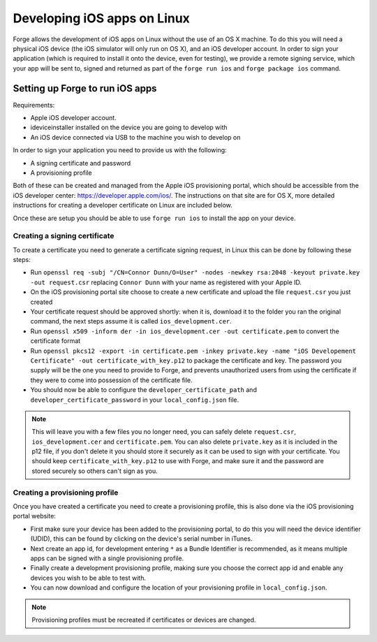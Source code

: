.. _tools-ios-linux:

Developing iOS apps on Linux
============================

Forge allows the development of iOS apps on Linux without the use
of an OS X machine. To do this you will need a physical iOS device (the iOS
simulator will only run on OS X), and an iOS developer account. In order
to sign your application (which is required to install it onto the device, even
for testing), we provide a remote signing service, which your app will be sent
to, signed and returned as part of the ``forge run ios`` and ``forge package ios``
command.

Setting up Forge to run iOS apps
--------------------------------

Requirements:

- Apple iOS developer account.
- ideviceinstaller installed on the device you are going to develop with
- An iOS device connected via USB to the machine you wish to develop on

In order to sign your application you need to provide us with the following:

- A signing certificate and password
- A provisioning profile

Both of these can be created and managed from the Apple iOS provisioning
portal, which should be accessible from the iOS developer center:
https://developer.apple.com/ios/. The instructions on that site are for OS X,
more detailed instructions for creating a developer certificate on Linux are
included below.

Once these are setup you should be able to use ``forge run ios`` to install the app on your device.

.. _tools-ios-linux-certificate:

Creating a signing certificate
~~~~~~~~~~~~~~~~~~~~~~~~~~~~~~

To create a certificate you need to generate a certificate signing request, in
Linux this can be done by following these steps:

- Run ``openssl req -subj "/CN=Connor Dunn/O=User" -nodes -newkey rsa:2048 -keyout private.key -out request.csr`` replacing ``Connor Dunn`` with your name as registered with your Apple ID.
- On the iOS provisioning portal site choose to create a new certificate and upload the file ``request.csr`` you just created
- Your certificate request should be approved shortly: when it is, download it to the folder you ran the original command, the next steps assume it is called ``ios_development.cer``.
- Run ``openssl x509 -inform der -in ios_development.cer -out certificate.pem`` to convert the certificate format
- Run ``openssl pkcs12 -export -in certificate.pem -inkey private.key -name "iOS Developement Certificate" -out certificate_with_key.p12`` to package the certificate and key. The password you supply will be the one you need to provide to Forge, and prevents unauthorized users from using the certificate if they were to come into possession of the certificate file.
- You should now be able to configure the ``developer_certificate_path`` and ``developer_certificate_password`` in your ``local_config.json`` file.

.. note:: This will leave you with a few files you no longer need, you can safely delete ``request.csr``, ``ios_development.cer`` and ``certificate.pem``. You can also delete ``private.key`` as it is included in the p12 file, if you don't delete it you should store it securely as it can be used to sign with your certificate. You should keep ``certificate_with_key.p12`` to use with Forge, and make sure it and the password are stored securely so others can't sign as you.

Creating a provisioning profile
~~~~~~~~~~~~~~~~~~~~~~~~~~~~~~~

Once you have created a certificate you need to create a provisioning profile, this is also done via the iOS provisioning portal website:

- First make sure your device has been added to the provisioning portal, to do this you will need the device identifier (UDID), this can be found by clicking on the device's serial number in iTunes.
- Next create an app id, for development entering ``*`` as a Bundle Identifier is recommended, as it means multiple apps can be signed with a single provisioning profile.
- Finally create a development provisioning profile, making sure you choose the correct app id and enable any devices you wish to be able to test with.
- You can now download and configure the location of your provisioning profile in ``local_config.json``.

.. note:: Provisioning profiles must be recreated if certificates or devices are changed.

